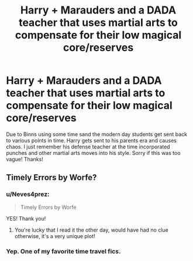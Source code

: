 #+TITLE: Harry + Marauders and a DADA teacher that uses martial arts to compensate for their low magical core/reserves

* Harry + Marauders and a DADA teacher that uses martial arts to compensate for their low magical core/reserves
:PROPERTIES:
:Author: Neves4prez
:Score: 2
:DateUnix: 1602127652.0
:DateShort: 2020-Oct-08
:FlairText: What's That Fic?
:END:
Due to Binns using some time sand the modern day students get sent back to various points in time. Harry gets sent to his parents era and causes chaos. I just remember his defense teacher at the time incorporated punches and other martial arts moves into his style. Sorry if this was too vague! Thanks!


** Timely Errors by Worfe?
:PROPERTIES:
:Author: Anthony8188
:Score: 6
:DateUnix: 1602135431.0
:DateShort: 2020-Oct-08
:END:

*** u/Neves4prez:
#+begin_quote
  Timely Errors by Worfe
#+end_quote

YES! Thank you!
:PROPERTIES:
:Author: Neves4prez
:Score: 2
:DateUnix: 1602169072.0
:DateShort: 2020-Oct-08
:END:

**** You're lucky that I read it the other day, would have had no clue otherwise, it's a very unique plot!
:PROPERTIES:
:Author: Anthony8188
:Score: 2
:DateUnix: 1602171264.0
:DateShort: 2020-Oct-08
:END:


*** Yep. One of my favorite time travel fics.
:PROPERTIES:
:Author: streakermaximus
:Score: 1
:DateUnix: 1602140206.0
:DateShort: 2020-Oct-08
:END:

